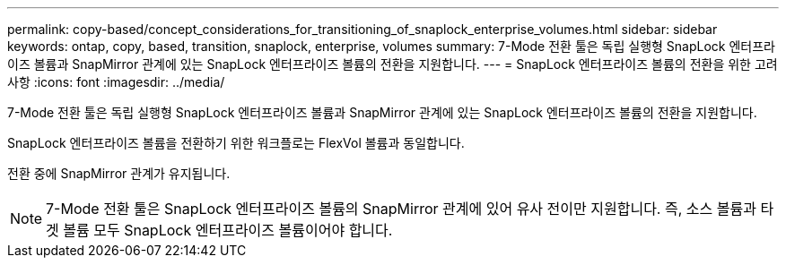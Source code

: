 ---
permalink: copy-based/concept_considerations_for_transitioning_of_snaplock_enterprise_volumes.html 
sidebar: sidebar 
keywords: ontap, copy, based, transition, snaplock, enterprise, volumes 
summary: 7-Mode 전환 툴은 독립 실행형 SnapLock 엔터프라이즈 볼륨과 SnapMirror 관계에 있는 SnapLock 엔터프라이즈 볼륨의 전환을 지원합니다. 
---
= SnapLock 엔터프라이즈 볼륨의 전환을 위한 고려 사항
:icons: font
:imagesdir: ../media/


[role="lead"]
7-Mode 전환 툴은 독립 실행형 SnapLock 엔터프라이즈 볼륨과 SnapMirror 관계에 있는 SnapLock 엔터프라이즈 볼륨의 전환을 지원합니다.

SnapLock 엔터프라이즈 볼륨을 전환하기 위한 워크플로는 FlexVol 볼륨과 동일합니다.

전환 중에 SnapMirror 관계가 유지됩니다.


NOTE: 7-Mode 전환 툴은 SnapLock 엔터프라이즈 볼륨의 SnapMirror 관계에 있어 유사 전이만 지원합니다. 즉, 소스 볼륨과 타겟 볼륨 모두 SnapLock 엔터프라이즈 볼륨이어야 합니다.
